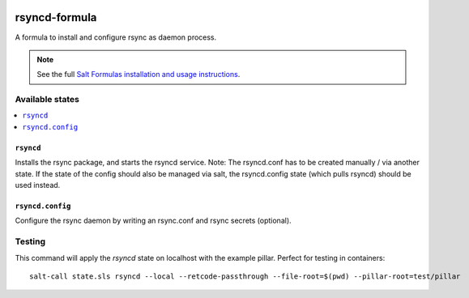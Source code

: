 .. image:: https://travis-ci.org/martinhoefling/rsyncd-formula.svg?branch=master
    :target: https://travis-ci.org/martinhoefling/rsyncd-formula

================
rsyncd-formula
================

A formula to install and configure rsync as daemon process.

.. note::

    See the full `Salt Formulas installation and usage instructions
    <http://docs.saltstack.com/en/latest/topics/development/conventions/formulas.html>`_.

Available states
================

.. contents::
    :local:

``rsyncd``
------------

Installs the rsync package, and starts the rsyncd service. Note: The rsyncd.conf has to be created manually / via another state. If the state of the config should also be managed via salt, the rsyncd.config state (which pulls rsyncd) should be used instead.

``rsyncd.config``
------------

Configure the rsync daemon by writing an rsync.conf and rsync secrets (optional).

Testing
=======

This command will apply the `rsyncd` state on localhost with the example pillar. Perfect for testing in containers::

    salt-call state.sls rsyncd --local --retcode-passthrough --file-root=$(pwd) --pillar-root=test/pillar
